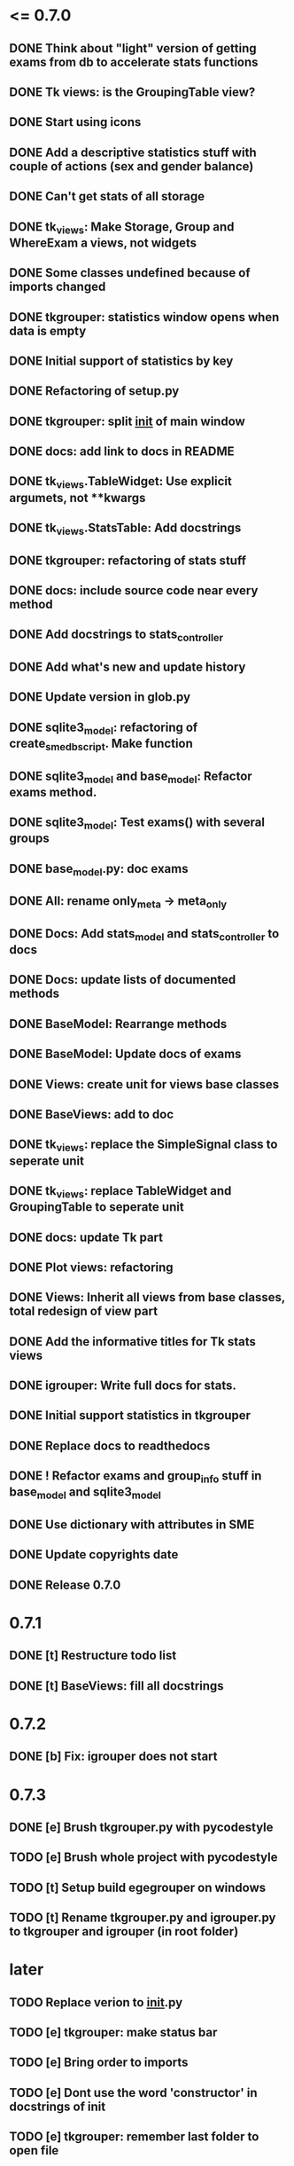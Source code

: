 * <= 0.7.0
** DONE Think about "light" version of getting exams from db to accelerate stats functions
** DONE Tk views: is the GroupingTable view?
** DONE Start using icons
** DONE Add a descriptive statistics stuff with couple of actions (sex and gender balance)
** DONE Can't get stats of all storage
** DONE tk_views: Make Storage, Group and WhereExam a views, not widgets
** DONE Some classes undefined because of imports changed
** DONE tkgrouper: statistics window opens when data is empty
** DONE Initial support of statistics by key
** DONE Refactoring of setup.py
** DONE tkgrouper: split __init__ of main window
** DONE docs: add link to docs in README
** DONE tk_views.TableWidget: Use explicit argumets, not **kwargs
** DONE tk_views.StatsTable: Add docstrings 
** DONE tkgrouper: refactoring of stats stuff
** DONE docs: include source code near every method
** DONE Add docstrings to stats_controller
** DONE Add what's new and update history
** DONE Update version in glob.py
** DONE sqlite3_model: refactoring of create_sme_db_script. Make function
** DONE sqlite3_model and base_model: Refactor exams method.
** DONE sqlite3_model: Test exams() with several groups
** DONE base_model.py: doc exams
** DONE All: rename only_meta -> meta_only
** DONE Docs: Add stats_model and stats_controller to docs
** DONE Docs: update lists of documented methods
** DONE BaseModel: Rearrange methods 
** DONE BaseModel: Update docs of exams
** DONE Views: create unit for views base classes
** DONE BaseViews: add to doc
** DONE tk_views: replace the SimpleSignal class to seperate unit
** DONE tk_views: replace TableWidget and GroupingTable to seperate unit
** DONE docs: update Tk part
** DONE Plot views: refactoring
** DONE Views: Inherit all views from base classes, total redesign of view part
** DONE Add the informative titles for Tk stats views
** DONE igrouper: Write full docs for stats.
** DONE Initial support statistics in tkgrouper
** DONE Replace docs to readthedocs
** DONE ! Refactor exams and group_info stuff in base_model and sqlite3_model
** DONE Use dictionary with attributes in SME
** DONE Update copyrights date
** DONE Release 0.7.0
* 0.7.1
** DONE [t] Restructure todo list
** DONE [t] BaseViews: fill all docstrings
* 0.7.2
** DONE [b] Fix: igrouper does not start
* 0.7.3
** DONE [e] Brush tkgrouper.py with pycodestyle
** TODO [e] Brush whole project with pycodestyle
** TODO [t] Setup build egegrouper on windows
** TODO [t] Rename tkgrouper.py and igrouper.py to tkgrouper and igrouper (in root folder)
* later
** TODO Replace verion to __init__.py
** TODO [e] tkgrouper: make status bar
** TODO [e] Bring order to imports
** TODO [e] Dont use the word 'constructor' in docstrings of init
** TODO [e] tkgrouper: remember last folder to open file
** TODO [e] Think about docs structure
** TODO [p] Support localization of tkgrouper
** TODO [e] stats_controller: check if some views are None
** TODO [e] Remove init actions from global space
** TODO [e] tkgrouper: set shortcuts to main actions
** TODO [e] Find the way to translate the names of columns
** TODO [e] Use state machine for enabling and disabling of items
** TODO [p] Think about independant of concreete model tests, more universal
** TODO [p] Show the quality of signals in plots
** TODO [p] Show spectrums of detrended signals in plots
